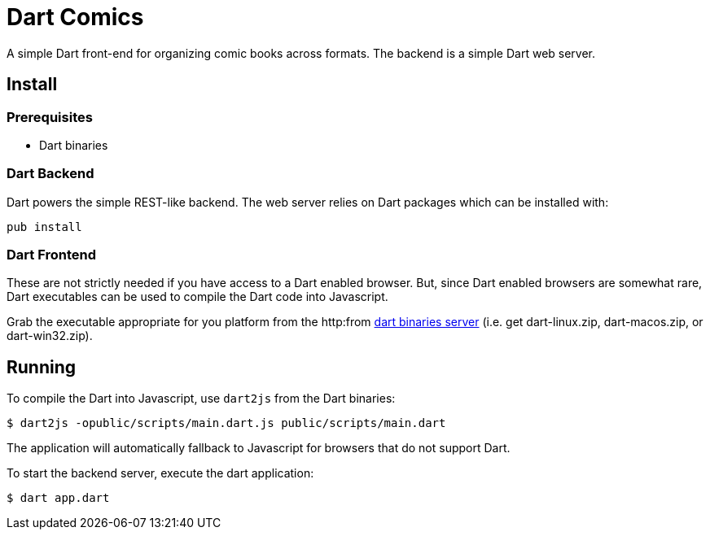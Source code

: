 = Dart Comics

A simple Dart front-end for organizing comic books across formats. The backend is a simple Dart web server.

== Install

=== Prerequisites

* Dart binaries

=== Dart Backend

Dart powers the simple REST-like backend. The web server relies on Dart packages which can be installed with:

----
pub install
----

=== Dart Frontend

These are not strictly needed if you have access to a Dart enabled browser.  But, since Dart enabled browsers are somewhat rare, Dart executables can be used to compile the Dart code into Javascript.

Grab the executable appropriate for you platform from the http:from http://gsdview.appspot.com/dart-editor-archive-continuous/latest/[dart binaries server] (i.e. get dart-linux.zip, dart-macos.zip, or dart-win32.zip).

== Running

To compile the Dart into Javascript, use `dart2js` from the Dart binaries:

----
$ dart2js -opublic/scripts/main.dart.js public/scripts/main.dart
----

The application will automatically fallback to Javascript for browsers that do not support Dart.

To start the backend server, execute the dart application:

----
$ dart app.dart
----
